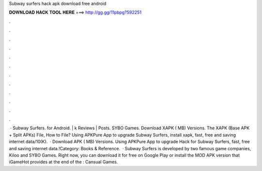 Subway surfers hack apk download free android

𝐃𝐎𝐖𝐍𝐋𝐎𝐀𝐃 𝐇𝐀𝐂𝐊 𝐓𝐎𝐎𝐋 𝐇𝐄𝐑𝐄 ===> http://gg.gg/11pbpg?592251

.

.

.

.

.

.

.

.

.

.

.

.

 · Subway Surfers. for Android. | k Reviews | Posts. SYBO Games. Download XAPK ( MB) Versions. The XAPK (Base APK + Split APKs) File, How to  File? Using APKPure App to upgrade Subway Surfers, install xapk, fast, free and saving internet data/10(K).  · Download APK ( MB) Versions. Using APKPure App to upgrade Hack for Subway Surfers, fast, free and saving internet data.!Category: Books & Reference.  · Subway Surfers is developed by two famous game companies, Kiloo and SYBO Games. Right now, you can download it for free on Google Play or install the MOD APK version that iGameHot provides at the end of the : Cansual Games.
